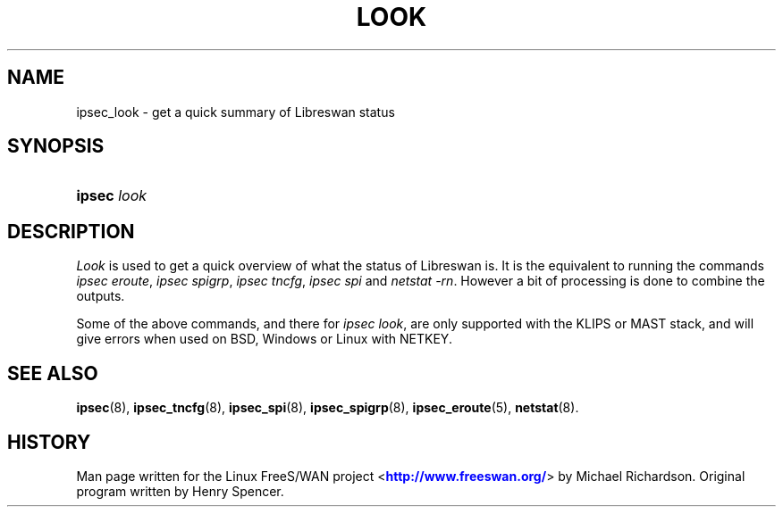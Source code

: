 '\" t
.\"     Title: look
.\"    Author: [FIXME: author] [see http://docbook.sf.net/el/author]
.\" Generator: DocBook XSL Stylesheets v1.75.2 <http://docbook.sf.net/>
.\"      Date: 10/06/2010
.\"    Manual: [FIXME: manual]
.\"    Source: [FIXME: source]
.\"  Language: English
.\"
.TH "LOOK" "8" "10/06/2010" "[FIXME: source]" "[FIXME: manual]"
.\" -----------------------------------------------------------------
.\" * set default formatting
.\" -----------------------------------------------------------------
.\" disable hyphenation
.nh
.\" disable justification (adjust text to left margin only)
.ad l
.\" -----------------------------------------------------------------
.\" * MAIN CONTENT STARTS HERE *
.\" -----------------------------------------------------------------
.SH "NAME"
ipsec_look \- get a quick summary of Libreswan status
.SH "SYNOPSIS"
.HP \w'\fBipsec\fR\ 'u
\fBipsec\fR \fIlook\fR
.SH "DESCRIPTION"
.PP
\fILook\fR
is used to get a quick overview of what the status of Libreswan is\&. It is the equivalent to running the commands
\fIipsec eroute\fR,
\fIipsec spigrp\fR,
\fIipsec tncfg\fR,
\fIipsec spi\fR
and
\fInetstat \-rn\fR\&. However a bit of processing is done to combine the outputs\&.
.PP
Some of the above commands, and there for
\fIipsec look\fR, are only supported with the KLIPS or MAST stack, and will give errors when used on BSD, Windows or Linux with NETKEY\&.
.SH "SEE ALSO"
.PP
\fBipsec\fR(8),
\fBipsec_tncfg\fR(8),
\fBipsec_spi\fR(8),
\fBipsec_spigrp\fR(8),
\fBipsec_eroute\fR(5),
\fBnetstat\fR(8)\&.
.SH "HISTORY"
.PP
Man page written for the Linux FreeS/WAN project <\m[blue]\fBhttp://www\&.freeswan\&.org/\fR\m[]> by Michael Richardson\&. Original program written by Henry Spencer\&.
